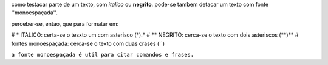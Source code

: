 como testacar parte de um texto, com *italico* ou **negrito**. pode-se tambem detacar um texto com fonte ''monoespaçada''.

perceber-se, entao, que para formatar em:

# * ITALICO: certa-se o tesxto um com asterisco (*).*
# ** NEGRITO: cerca-se o texto com dois asteriscos (**)**
# fontes monoespaçada: cerca-se o texto com duas crases (``)

``a fonte monoespaçada é util para citar comandos e frases.``
